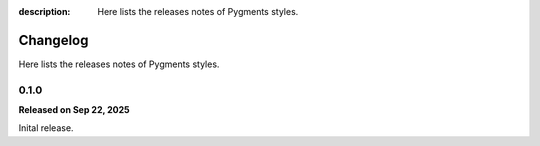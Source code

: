 :description: Here lists the releases notes of Pygments styles.

Changelog
=========

Here lists the releases notes of Pygments styles.

0.1.0
-----

**Released on Sep 22, 2025**

Inital release.
